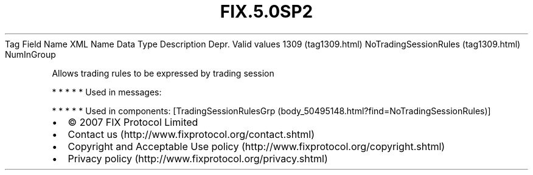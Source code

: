.TH FIX.5.0SP2 "" "" "Tag #1309"
Tag
Field Name
XML Name
Data Type
Description
Depr.
Valid values
1309 (tag1309.html)
NoTradingSessionRules (tag1309.html)
NumInGroup
.PP
Allows trading rules to be expressed by trading session
.PP
   *   *   *   *   *
Used in messages:
.PP
   *   *   *   *   *
Used in components:
[TradingSessionRulesGrp (body_50495148.html?find=NoTradingSessionRules)]

.PD 0
.P
.PD

.PP
.PP
.IP \[bu] 2
© 2007 FIX Protocol Limited
.IP \[bu] 2
Contact us (http://www.fixprotocol.org/contact.shtml)
.IP \[bu] 2
Copyright and Acceptable Use policy (http://www.fixprotocol.org/copyright.shtml)
.IP \[bu] 2
Privacy policy (http://www.fixprotocol.org/privacy.shtml)

